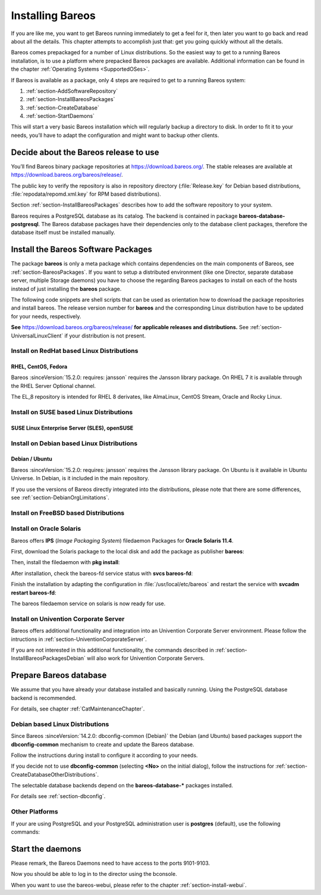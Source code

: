 .. _InstallChapter:

Installing Bareos
=================

.. index::
   pair: Bareos; Installation
   pair: Installation; Linux

If you are like me, you want to get Bareos running immediately to get a feel for it, then later you want to go back and read about all the details. This chapter attempts to accomplish just that: get you going quickly without all the details.

Bareos comes prepackaged for a number of Linux distributions. So the easiest way to get to a running Bareos installation, is to use a platform where prepacked Bareos packages are available. Additional information can be found in the chapter :ref:`Operating Systems <SupportedOSes>`.

If Bareos is available as a package, only 4 steps are required to get to a running Bareos system:

#.

   :ref:`section-AddSoftwareRepository`

#.

   :ref:`section-InstallBareosPackages`

#.

   :ref:`section-CreateDatabase`

#.

   :ref:`section-StartDaemons`

This will start a very basic Bareos installation which will regularly backup a directory to disk. In order to fit it to your needs, you’ll have to adapt the configuration and might want to backup other clients.

.. _section-AddSoftwareRepository:

Decide about the Bareos release to use
--------------------------------------

You’ll find Bareos binary package repositories at https://download.bareos.org/. The stable releases are available at https://download.bareos.org/bareos/release/.

The public key to verify the repository is also in repository directory (:file:`Release.key` for Debian based distributions, :file:`repodata/repomd.xml.key` for RPM based distributions).

Section :ref:`section-InstallBareosPackages` describes how to add the software repository to your system.

Bareos requires a PostgreSQL database as its catalog.
The backend is contained in package **bareos-database-postgresql**.
The Bareos database packages have their dependencies only to the database client packages, therefore the database itself must be installed manually.


.. _section-InstallBareosPackages:

Install the Bareos Software Packages
------------------------------------

The package **bareos** is only a meta package which contains dependencies on the main components of Bareos, see :ref:`section-BareosPackages`. If you want to setup a distributed environment (like one Director, separate database server, multiple Storage daemons) you have to choose the regarding Bareos packages to install on each of the hosts instead of just installing the **bareos** package.

The following code snippets are shell scripts that can be used as orientation how to download the package repositories and install bareos. The release version number for **bareos** and the corresponding Linux distribution have to be updated for your needs, respectively.

**See** https://download.bareos.org/bareos/release/ **for applicable releases and distributions.**
See :ref:`section-UniversalLinuxClient` if your distribution is not present.

Install on RedHat based Linux Distributions
~~~~~~~~~~~~~~~~~~~~~~~~~~~~~~~~~~~~~~~~~~~

RHEL, CentOS, Fedora
^^^^^^^^^^^^^^^^^^^^

.. index::
   single: Platform; RHEL
   single: Platform; CentOS
   single: Platform; Fedora
   single: Platform; EL

Bareos :sinceVersion:`15.2.0: requires: jansson` requires the Jansson library package.
On RHEL 7 it is available through the RHEL Server Optional channel.

The EL_8 repository is intended for RHEL 8 derivates,
like AlmaLinux, CentOS Stream, Oracle and Rocky Linux.


.. code-block:: sh
   :caption: Shell example script for Bareos installation on RHEL / EL / Fedora

   #!/bin/sh

   # See https://download.bareos.org/bareos/release/
   # for applicable releases and distributions

   DIST=EL_8
   # or
   # DIST=RHEL_8
   # DIST=RHEL_7
   # DIST=CentOS_7
   # DIST=Fedora_35
   # DIST=Fedora_34


   RELEASE=release/21
   # RELEASE=experimental/nightly

   # add the Bareos repository
   URL=https://download.bareos.org/bareos/$RELEASE/$DIST
   wget -O /etc/yum.repos.d/bareos.repo $URL/bareos.repo

   # install Bareos packages
   yum install bareos bareos-database-postgresql


Install on SUSE based Linux Distributions
~~~~~~~~~~~~~~~~~~~~~~~~~~~~~~~~~~~~~~~~~

SUSE Linux Enterprise Server (SLES), openSUSE
^^^^^^^^^^^^^^^^^^^^^^^^^^^^^^^^^^^^^^^^^^^^^

.. index::
   single: Platform; SLES
   single: Platform; openSUSE

.. code-block:: sh
   :caption: Shell example script for Bareos installation on SLES / openSUSE

   #!/bin/sh

   # See https://download.bareos.org/bareos/release/
   # for applicable releases and distributions

   DIST=SLE_15_SP3
   # or
   # DIST=SLE_15_SP2
   # DIST=SLE_12_SP5
   # DIST=openSUSE_Leap_15.3
   # DIST=openSUSE_Leap_15.2

   RELEASE=release/21
   # or
   # RELEASE=experimental/nightly

   # add the Bareos repository
   URL=https://download.bareos.org/bareos/$RELEASE/$DIST
   zypper addrepo --refresh $URL/bareos.repo

   # install Bareos packages
   zypper install bareos bareos-database-postgresql

.. _section-InstallBareosPackagesDebian:

Install on Debian based Linux Distributions
~~~~~~~~~~~~~~~~~~~~~~~~~~~~~~~~~~~~~~~~~~~

Debian / Ubuntu
^^^^^^^^^^^^^^^

.. index::
   single: Platform; Debian
   single: Platform; Ubuntu

Bareos :sinceVersion:`15.2.0: requires: jansson` requires the Jansson library package. On Ubuntu is it available in Ubuntu Universe. In Debian, is it included in the main repository.

.. code-block:: sh
   :caption: Shell example script for Bareos installation on Debian / Ubuntu

   #!/bin/sh

   # See https://download.bareos.org/bareos/release/
   # for applicable releases and distributions

   DIST=Debian_11
   # or
   # DIST=Debian_10
   # DIST=Debian_9.0
   # DIST=xUbuntu_20.04
   # DIST=xUbuntu_18.04

   RELEASE=release/21
   # or
   # RELEASE=experimental/nightly

   URL=https://download.bareos.org/bareos/$RELEASE/$DIST

   # add the Bareos repository
   wget -O /etc/apt/sources.list.d/bareos.list $URL/bareos.list

   # add package key
   wget -q $URL/Release.key -O- | apt-key add -

   # install Bareos packages
   apt-get update
   apt-get install bareos bareos-database-postgresql

If you use the versions of Bareos directly integrated into the distributions, please note that there are some differences, see :ref:`section-DebianOrgLimitations`.


.. _section-FreeBSD:

Install on FreeBSD based Distributions
~~~~~~~~~~~~~~~~~~~~~~~~~~~~~~~~~~~~~~

.. index::
   single: Platform; FreeBSD

.. code-block:: sh
   :caption: Shell example script for Bareos installation on FreeBSD

   #!/bin/sh

   # See https://download.bareos.org/bareos/release/
   # for applicable releases and distributions

   DIST=FreeBSD_13.0
   # or
   # DIST=FreeBSD_12.2

   RELEASE=release/21
   # or
   # RELEASE=experimental/nightly

   URL=https://download.bareos.org/bareos/$RELEASE/$DIST

   # add the Bareos repository
   cd /usr/local/etc/pkg/repos
   wget -q $URL/bareos.conf

   # install Bareos packages
   pkg install --yes bareos.com-director bareos.com-storage bareos.com-filedaemon bareos.com-database-postgresql bareos.com-bconsole

   # setup the Bareos database
   su postgres -c /usr/lib/bareos/scripts/create_bareos_database
   su postgres -c /usr/lib/bareos/scripts/make_bareos_tables
   su postgres -c /usr/lib/bareos/scripts/grant_bareos_privileges

   # enable services
   sysrc bareosdir_enable=YES
   sysrc bareossd_enable=YES
   sysrc bareosfd_enable=YES

   # start services
   service bareos-dir start
   service bareos-sd start
   service bareos-fd start

   
.. _section-Solaris:

Install on Oracle Solaris
~~~~~~~~~~~~~~~~~~~~~~~~~

.. index::
   single: Platform; Solaris

Bareos offers **IPS** (*Image Packaging System*) filedaemon Packages for **Oracle Solaris 11.4**.

First, download the Solaris package to the local disk and add the package as publisher
**bareos**:

.. code-block:: shell-session
   :caption: Add bareos publisher

   root@solaris114:~# pkg set-publisher -p bareos-fd-<version>.p5p  bareos
   pkg set-publisher:
     Added publisher(s): bareos


Then, install the filedaemon with **pkg install**:


.. code-block:: shell-session
   :caption: Install solaris package

   root@solaris114:~# pkg install bareos-fd
             Packages to install:  1
              Services to change:  1
         Create boot environment: No
   Create backup boot environment: No

   DOWNLOAD                                PKGS         FILES    XFER (MB)   SPEED
   Completed                                1/1         44/44      1.0/1.0  4.8M/s

   PHASE                                          ITEMS
   Installing new actions                         94/94
   Updating package state database                 Done
   Updating package cache                           0/0
   Updating image state                            Done
   Creating fast lookup database                working |


After installation, check the bareos-fd service status with **svcs bareos-fd**:

.. code-block:: shell-session
   :caption: Check solaris service

   root@solaris114:~# svcs bareos-fd
   STATE          STIME      FMRI
   online         16:16:14   svc:/bareos-fd:default


Finish the installation by adapting the configuration in :file:`/usr/local/etc/bareos` and restart the
service with **svcadm restart bareos-fd**:

.. code-block:: shell-session
   :caption: Restart solaris service

   root@solaris114:~# svcadm restart bareos-fd

The bareos filedaemon service on solaris is now ready for use.

Install on Univention Corporate Server
~~~~~~~~~~~~~~~~~~~~~~~~~~~~~~~~~~~~~~

Bareos offers additional functionality and integration into an Univention Corporate Server environment. Please follow the intructions in :ref:`section-UniventionCorporateServer`.

If you are not interested in this additional functionality, the commands described in :ref:`section-InstallBareosPackagesDebian` will also work for Univention Corporate Servers.



.. _section-CreateDatabase:

Prepare Bareos database
-----------------------

We assume that you have already your database installed and basically running.
Using the PostgreSQL database backend is recommended.

For details, see chapter :ref:`CatMaintenanceChapter`.

Debian based Linux Distributions
~~~~~~~~~~~~~~~~~~~~~~~~~~~~~~~~

Since Bareos :sinceVersion:`14.2.0: dbconfig-common (Debian)` the Debian (and Ubuntu) based packages support the **dbconfig-common** mechanism to create and update the Bareos database.

Follow the instructions during install to configure it according to your needs.

.. image:: /include/images/dbconfig-1-enable.*
   :width: 45.0%

.. image:: /include/images/dbconfig-2-select-database-type.*
   :width: 45.0%




If you decide not to use **dbconfig-common** (selecting :strong:`<No>` on the initial dialog), follow the instructions for :ref:`section-CreateDatabaseOtherDistributions`.

The selectable database backends depend on the **bareos-database-*** packages installed.

For details see :ref:`section-dbconfig`.

.. _section-CreateDatabaseOtherDistributions:

Other Platforms
~~~~~~~~~~~~~~~

If your are using PostgreSQL and your PostgreSQL administration user is **postgres** (default), use the following commands:

.. code-block:: shell-session
   :caption: Setup Bareos catalog with PostgreSQL

   su postgres -c /usr/lib/bareos/scripts/create_bareos_database
   su postgres -c /usr/lib/bareos/scripts/make_bareos_tables
   su postgres -c /usr/lib/bareos/scripts/grant_bareos_privileges


.. _section-StartDaemons:

Start the daemons
-----------------

.. code-block:: shell-session
   :caption: Start the Bareos Daemons

   systemctl start bareos-dir
   systemctl start bareos-sd
   systemctl start bareos-fd

Please remark, the Bareos Daemons need to have access to the ports 9101-9103.

Now you should be able to log in to the director using the bconsole.

When you want to use the bareos-webui, please refer to the chapter :ref:`section-install-webui`.
